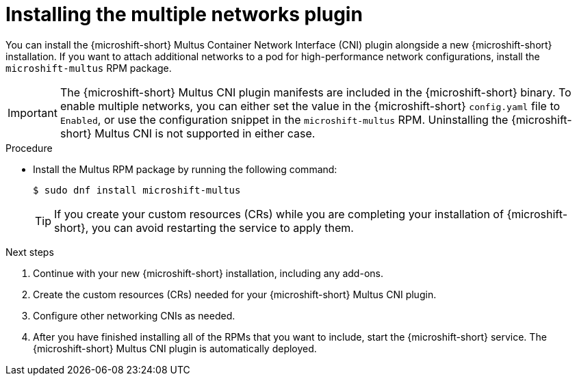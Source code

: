 // Module included in the following assemblies:
//
// microshift/microshift-install-rpm.adoc

:_mod-docs-content-type: PROCEDURE
[id="microshift-installing-multus_{context}"]
= Installing the multiple networks plugin

You can install the {microshift-short} Multus Container Network Interface (CNI) plugin alongside a new {microshift-short} installation. If you want to attach additional networks to a pod for high-performance network configurations, install the `microshift-multus` RPM package.

[IMPORTANT]
====
The {microshift-short} Multus CNI plugin manifests are included in the {microshift-short} binary. To enable multiple networks, you can either set the value in the {microshift-short} `config.yaml` file to `Enabled`, or use the configuration snippet in the `microshift-multus` RPM. Uninstalling the {microshift-short} Multus CNI is not supported in either case.
====

.Procedure

* Install the Multus RPM package by running the following command:
+
[source,terminal]
----
$ sudo dnf install microshift-multus
----
+
[TIP]
====
If you create your custom resources (CRs) while you are completing your installation of {microshift-short}, you can avoid restarting the service to apply them.
====

.Next steps

. Continue with your new {microshift-short} installation, including any add-ons.

. Create the custom resources (CRs) needed for your {microshift-short} Multus CNI plugin.

. Configure other networking CNIs as needed.

. After you have finished installing all of the RPMs that you want to include, start the {microshift-short} service. The {microshift-short} Multus CNI plugin is automatically deployed.
